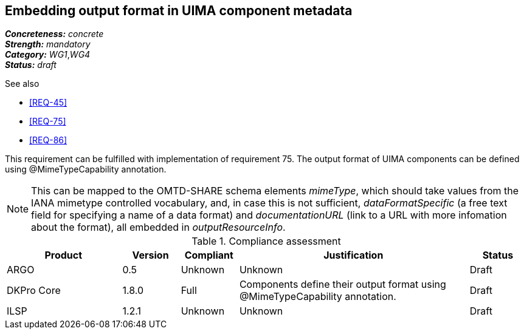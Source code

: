 == Embedding output format in UIMA component metadata

[%hardbreaks]
[small]#*_Concreteness:_* __concrete__#
[small]#*_Strength:_*     __mandatory__#
[small]#*_Category:_*     __WG1__,__WG4__#
[small]#*_Status:_*       __draft__#

.See also 
* <<REQ-45>>
* <<REQ-75>>
* <<REQ-86>>

This requirement can be fulfilled with implementation of requirement 75. The output format of UIMA components can be
defined using @MimeTypeCapability annotation.

NOTE: This can be mapped to the OMTD-SHARE schema elements _mimeType_, which should take values from the IANA mimetype controlled vocabulary, and, in case this is not sufficient, _dataFormatSpecific_ (a free text field for specifying a name of a data format) and  _documentationURL_ (link to a URL with more infomation about the format), all embedded in _outputResourceInfo_.

.Compliance assessment
[cols="2,1,1,4,1"]
|====
|Product|Version|Compliant|Justification|Status

| ARGO
| 0.5
| Unknown
| Unknown
| Draft

| DKPro Core
| 1.8.0
| Full
| Components define their output format using @MimeTypeCapability annotation.
| Draft

| ILSP
| 1.2.1
| Unknown
| Unknown
| Draft
|====
